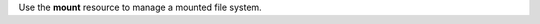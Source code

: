 .. The contents of this file may be included in multiple topics (using the includes directive).
.. The contents of this file should be modified in a way that preserves its ability to appear in multiple topics.

Use the **mount** resource to manage a mounted file system.
